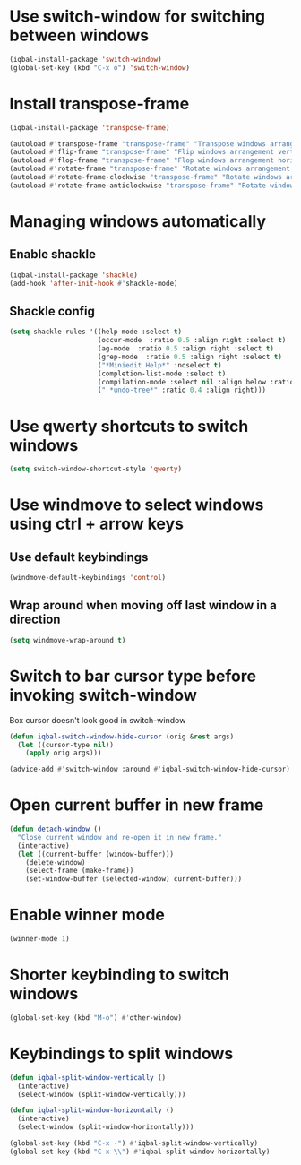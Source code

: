 * Use switch-window for switching between windows
  #+BEGIN_SRC emacs-lisp
    (iqbal-install-package 'switch-window)
    (global-set-key (kbd "C-x o") 'switch-window)
  #+END_SRC


* Install transpose-frame
  #+BEGIN_SRC emacs-lisp
    (iqbal-install-package 'transpose-frame)

    (autoload #'transpose-frame "transpose-frame" "Transpose windows arrangement at FRAME." t)
    (autoload #'flip-frame "transpose-frame" "Flip windows arrangement vertically at FRAME." t)
    (autoload #'flop-frame "transpose-frame" "Flop windows arrangement horizontally at FRAME." t)
    (autoload #'rotate-frame "transpose-frame" "Rotate windows arrangement 180 degrees at FRAME." t)
    (autoload #'rotate-frame-clockwise "transpose-frame" "Rotate windows arrangement 90 degrees clockwise at FRAME." t)
    (autoload #'rotate-frame-anticlockwise "transpose-frame" "Rotate windows arrangement 90 degrees anti-clockwise at FRAME." t)
  #+END_SRC


* Managing windows automatically
** Enable shackle
  #+BEGIN_SRC emacs-lisp
    (iqbal-install-package 'shackle)
    (add-hook 'after-init-hook #'shackle-mode)
  #+END_SRC

** Shackle config
   #+BEGIN_SRC emacs-lisp
     (setq shackle-rules '((help-mode :select t)
                           (occur-mode  :ratio 0.5 :align right :select t)
                           (ag-mode  :ratio 0.5 :align right :select t)
                           (grep-mode  :ratio 0.5 :align right :select t)
                           ("*Miniedit Help*" :noselect t)
                           (completion-list-mode :select t)
                           (compilation-mode :select nil :align below :ratio 0.4)
                           (" *undo-tree*" :ratio 0.4 :align right)))
   #+END_SRC


* Use qwerty shortcuts to switch windows
  #+BEGIN_SRC emacs-lisp
    (setq switch-window-shortcut-style 'qwerty)
  #+END_SRC


* Use windmove to select windows using ctrl + arrow keys
** Use default keybindings
  #+BEGIN_SRC emacs-lisp
    (windmove-default-keybindings 'control)
  #+END_SRC

** Wrap around when moving off last window in a direction
   #+BEGIN_SRC emacs-lisp
     (setq windmove-wrap-around t)
   #+END_SRC


* Switch to bar cursor type before invoking switch-window
  Box cursor doesn't look good in switch-window
  #+BEGIN_SRC emacs-lisp
    (defun iqbal-switch-window-hide-cursor (orig &rest args)
      (let ((cursor-type nil))
        (apply orig args)))

    (advice-add #'switch-window :around #'iqbal-switch-window-hide-cursor)
  #+END_SRC


* Open current buffer in new frame
  #+BEGIN_SRC emacs-lisp
    (defun detach-window ()
      "Close current window and re-open it in new frame."
      (interactive)
      (let ((current-buffer (window-buffer)))
        (delete-window)
        (select-frame (make-frame))
        (set-window-buffer (selected-window) current-buffer)))
  #+END_SRC


* Enable winner mode
  #+BEGIN_SRC emacs-lisp
    (winner-mode 1)
  #+END_SRC


* Shorter keybinding to switch windows
  #+BEGIN_SRC emacs-lisp
    (global-set-key (kbd "M-o") #'other-window)
  #+END_SRC


* Keybindings to split windows
  #+BEGIN_SRC emacs-lisp
    (defun iqbal-split-window-vertically ()
      (interactive)
      (select-window (split-window-vertically)))

    (defun iqbal-split-window-horizontally ()
      (interactive)
      (select-window (split-window-horizontally)))

    (global-set-key (kbd "C-x -") #'iqbal-split-window-vertically)
    (global-set-key (kbd "C-x \\") #'iqbal-split-window-horizontally)
  #+END_SRC
